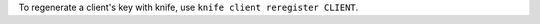 .. This is an included how-to. 

To regenerate a client's key with knife, use ``knife client reregister CLIENT``.

